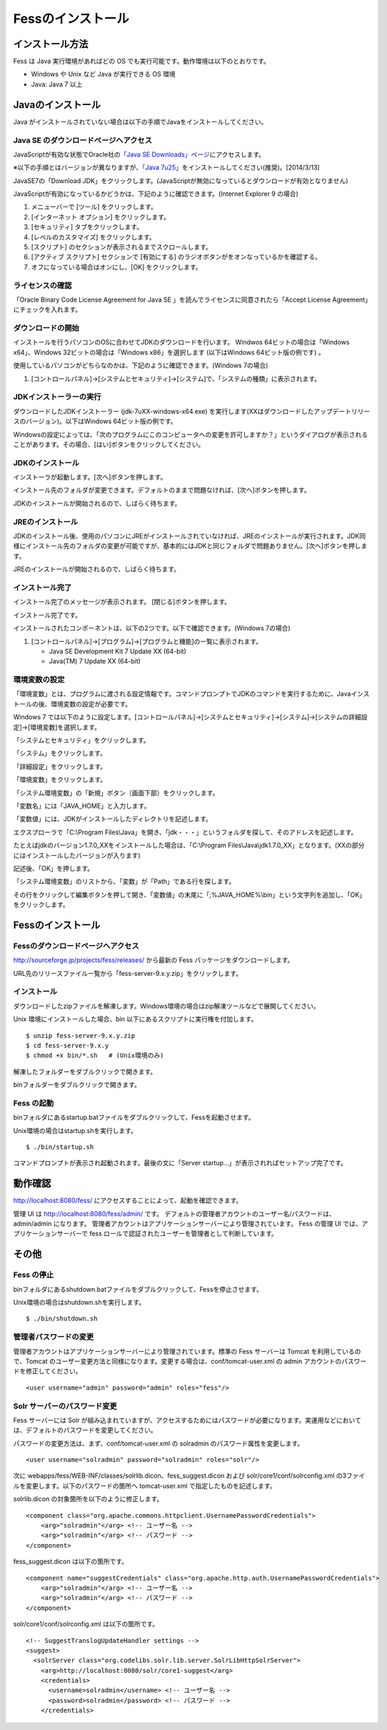 ==================
Fessのインストール
==================

インストール方法
================

Fess は Java 実行環境があればどの OS
でも実行可能です。動作環境は以下のとおりです。

-  Windows や Unix など Java が実行できる OS 環境

-  Java: Java 7 以上

Javaのインストール
==================

Java
がインストールされていない場合は以下の手順でJavaをインストールしてください。

Java SE のダウンロードページへアクセス
--------------------------------------

JavaScriptが有効な状態でOracle社の\ `「Java SE
Downloads」ページ <http://www.oracle.com/technetwork/java/javase/downloads/index.html>`__\ にアクセスします。

※以下の手順とはバージョンが異なりますが、\ `「Java
7u25」 <http://www.oracle.com/technetwork/java/javase/downloads/java-archive-downloads-javase7-521261.html#jdk-7u25-oth-JPR>`__\ をインストールしてください(推奨)。[2014/3/13]

JavaSE7の「Download
JDK」をクリックします。(JavaScriptが無効になっているとダウンロードが有効となりません)

|image0|

JavaScriptが有効になっているかどうかは、下記のように確認できます。(Internet
Explorer 9 の場合)

1. メニューバーで [ツール] をクリックします。

2. [インターネット オプション] をクリックします。

3. [セキュリティ] タブをクリックします。

4. [レベルのカスタマイズ] をクリックします。

5. [スクリプト] のセクションが表示されるまでスクロールします。

6. [アクティブ スクリプト] セクションで [有効にする]
   のラジオボタンがをオンなっているかを確認する。

7. オフになっている場合はオンにし、[OK] をクリックします。

ライセンスの確認
----------------

「Oracle Binary Code License Agreement for Java SE
」を読んでライセンスに同意されたら「Accept License
Agreement」にチェックを入れます。

|image1|

ダウンロードの開始
------------------

インストールを行うパソコンのOSに合わせてJDKのダウンロードを行います。
Windwos 64ビットの場合は「Windows x64」、Windows
32ビットの場合は「Windows x86」を選択します (以下はWindows
64ビット版の例です) 。

使用しているパソコンがどちらなのかは、下記のように確認できます。(Windows
7の場合)

1. [コントロールパネル]→[システムとセキュリティ]→[システム]で、「システムの種類」に表示されます。

|image2|

JDKインストーラーの実行
-----------------------

ダウンロードしたJDKインストーラー (jdk-7uXX-windows-x64.exe)
を実行します(XXはダウンロードしたアップデートリリースのバージョン)。以下はWindows
64ビット版の例です。

|image3|

Windowsの設定によっては、「次のプログラムにこのコンピュータへの変更を許可しますか？」というダイアログが表示されることがあります。その場合、[はい]ボタンをクリックしてください。

JDKのインストール
-----------------

インストーラが起動します。[次へ]ボタンを押します。

|image4|

インストール先のフォルダが変更できます。デフォルトのままで問題なければ、[次へ]ボタンを押します。

|image5|

JDKのインストールが開始されるので、しばらく待ちます。

|image6|

JREのインストール
-----------------

JDKのインストール後、使用のパソコンにJREがインストールされていなければ、JREのインストールが実行されます。JDK同様にインストール先のフォルダの変更が可能ですが、基本的にはJDKと同じフォルダで問題ありません。[次へ]ボタンを押します。

|image7|

JREのインストールが開始されるので、しばらく待ちます。

|image8|

インストール完了
----------------

インストール完了のメッセージが表示されます。 [閉じる]ボタンを押します。

|image9|

インストール完了です。

インストールされたコンポーネントは、以下の2つです。以下で確認できます。(Windows
7の場合)

1. [コントロールパネル]→[プログラム]→[プログラムと機能]の一覧に表示されます。

   -  Java SE Development Kit 7 Update XX (64-bit)

   -  Java(TM) 7 Update XX (64-bit)

環境変数の設定
--------------

「環境変数」とは、プログラムに渡される設定情報です。コマンドプロンプトでJDKのコマンドを実行するために、Javaインストールの後、環境変数の設定が必要です。

Windows 7
では以下のように設定します。[コントロールパネル]→[システムとセキュリティ]→[システム]→[システムの詳細設定]→[環境変数]を選択します。

|image10|

「システムとセキュリティ」をクリックします。

|image11|

「システム」をクリックします。

|image12|

「詳細設定」をクリックします。

|image13|

「環境変数」をクリックします。

|image14|

「システム環境変数」の「新規」ボタン（画面下部）をクリックします。

|image15|

「変数名」には「JAVA\_HOME」と入力します。

|image16|

「変数値」には、JDKがインストールしたディレクトリを記述します。

エクスプローラで「C:\\Program
Files\\Java」を開き、「jdk・・・」というフォルダを探して、そのアドレスを記述します。

たとえばjdkのバージョン1.7.0\_XXをインストールした場合は、「C:\\Program
Files\\Java\\jdk1.7.0\_XX」となります。(XXの部分にはインストールしたバージョンが入ります)

記述後、「OK」を押します。

「システム環境変数」のリストから、「変数」が「Path」である行を探します。

|image17|

その行をクリックして編集ボタンを押して開き、「変数値」の末尾に「;%JAVA\_HOME%\\bin」という文字列を追加し、「OK」をクリックします。

|image18|

Fessのインストール
==================

Fessのダウンロードページへアクセス
----------------------------------

http://sourceforge.jp/projects/fess/releases/ から最新の Fess
パッケージをダウンロードします。

URL先のリリースファイル一覧から「fess-server-9.x.y.zip」をクリックします。

|image19|

インストール
------------

ダウンロードしたzipファイルを解凍します。Windows環境の場合はzip解凍ツールなどで展開してください。

Unix 環境にインストールした場合、bin
以下にあるスクリプトに実行権を付加します。

::

    $ unzip fess-server-9.x.y.zip
    $ cd fess-server-9.x.y
    $ chmod +x bin/*.sh   # (Unix環境のみ)

|image20|

解凍したフォルダーをダブルクリックで開きます。

|image21|

binフォルダーをダブルクリックで開きます。

|image22|

Fess の起動
-----------

binフォルダにあるstartup.batファイルをダブルクリックして、Fessを起動させます。

Unix環境の場合はstartup.shを実行します。

::

    $ ./bin/startup.sh

|image23|

コマンドプロンプトが表示され起動されます。最後の文に「Server
startup...」が表示されればセットアップ完了です。

|image24|

動作確認
========

http://localhost:8080/fess/
にアクセスすることによって、起動を確認できます。

管理 UI は http://localhost:8080/fess/admin/ です。
デフォルトの管理者アカウントのユーザー名/パスワードは、admin/admin
になります。
管理者アカウントはアプリケーションサーバーにより管理されています。 Fess
の管理 UI では、アプリケーションサーバーで fess
ロールで認証されたユーザーを管理者として判断しています。

その他
======

Fess の停止
-----------

binフォルダにあるshutdown.batファイルをダブルクリックして、Fessを停止させます。

Unix環境の場合はshutdown.shを実行します。

::

    $ ./bin/shutdown.sh

管理者パスワードの変更
----------------------

管理者アカウントはアプリケーションサーバーにより管理されています。標準の
Fess サーバーは Tomcat を利用しているので、Tomcat
のユーザー変更方法と同様になります。変更する場合は、conf/tomcat-user.xml
の admin アカウントのパスワードを修正してください。

::

      <user username="admin" password="admin" roles="fess"/>

Solr サーバーのパスワード変更
-----------------------------

Fess サーバーには Solr
が組み込まれていますが、アクセスするためにはパスワードが必要になります。実運用などにおいては、デフォルトのパスワードを変更してください。

パスワードの変更方法は、まず、conf/tomcat-user.xml の solradmin
のパスワード属性を変更します。

::

      <user username="solradmin" password="solradmin" roles="solr"/>

次に webapps/fess/WEB-INF/classes/solrlib.dicon、fess\_suggest.dicon
および solr/core1/conf/solrconfig.xml
の3ファイルを変更します。以下のパスワードの箇所へ tomcat-user.xml
で指定したものを記述します。

solrlib.dicon の対象箇所を以下のように修正します。

::

    <component class="org.apache.commons.httpclient.UsernamePasswordCredentials">
        <arg>"solradmin"</arg> <!-- ユーザー名 -->
        <arg>"solradmin"</arg> <!-- パスワード -->
    </component>

fess\_suggest.dicon は以下の箇所です。

::

    <component name="suggestCredentials" class="org.apache.http.auth.UsernamePasswordCredentials">
        <arg>"solradmin"</arg> <!-- ユーザー名 -->
        <arg>"solradmin"</arg> <!-- パスワード -->
    </component>

solr/core1/conf/solrconfig.xml は以下の箇所です。

::

    <!-- SuggestTranslogUpdateHandler settings -->
    <suggest>
      <solrServer class="org.codelibs.solr.lib.server.SolrLibHttpSolrServer">
        <arg>http://localhost:8080/solr/core1-suggest</arg>
        <credentials>
          <username>solradmin</username> <!-- ユーザー名 -->
          <password>solradmin</password> <!-- パスワード -->
        </credentials>

.. |image0| image:: /images/ja/install/java-1.png
.. |image1| image:: /images/ja/install/java-2.png
.. |image2| image:: /images/ja/install/java-3.png
.. |image3| image:: /images/ja/install/java-4.png
.. |image4| image:: /images/ja/install/java-5.png
.. |image5| image:: /images/ja/install/java-6.png
.. |image6| image:: /images/ja/install/java-7.png
.. |image7| image:: /images/ja/install/java-8.png
.. |image8| image:: /images/ja/install/java-9.png
.. |image9| image:: /images/ja/install/java-10.png
.. |image10| image:: /images/ja/install/java-11.png
.. |image11| image:: /images/ja/install/java-12.png
.. |image12| image:: /images/ja/install/java-13.png
.. |image13| image:: /images/ja/install/java-14.png
.. |image14| image:: /images/ja/install/java-15.png
.. |image15| image:: /images/ja/install/java-16.png
.. |image16| image:: /images/ja/install/java-17.png
.. |image17| image:: /images/ja/install/java-18.png
.. |image18| image:: /images/ja/install/java-19.png
.. |image19| image:: /images/ja/install/Fess-1.png
.. |image20| image:: /images/ja/install/Fess-2.png
.. |image21| image:: /images/ja/install/Fess-3.png
.. |image22| image:: /images/ja/install/Fess-4.png
.. |image23| image:: /images/ja/install/Fess-5.png
.. |image24| image:: /images/ja/install/Fess-6.png
